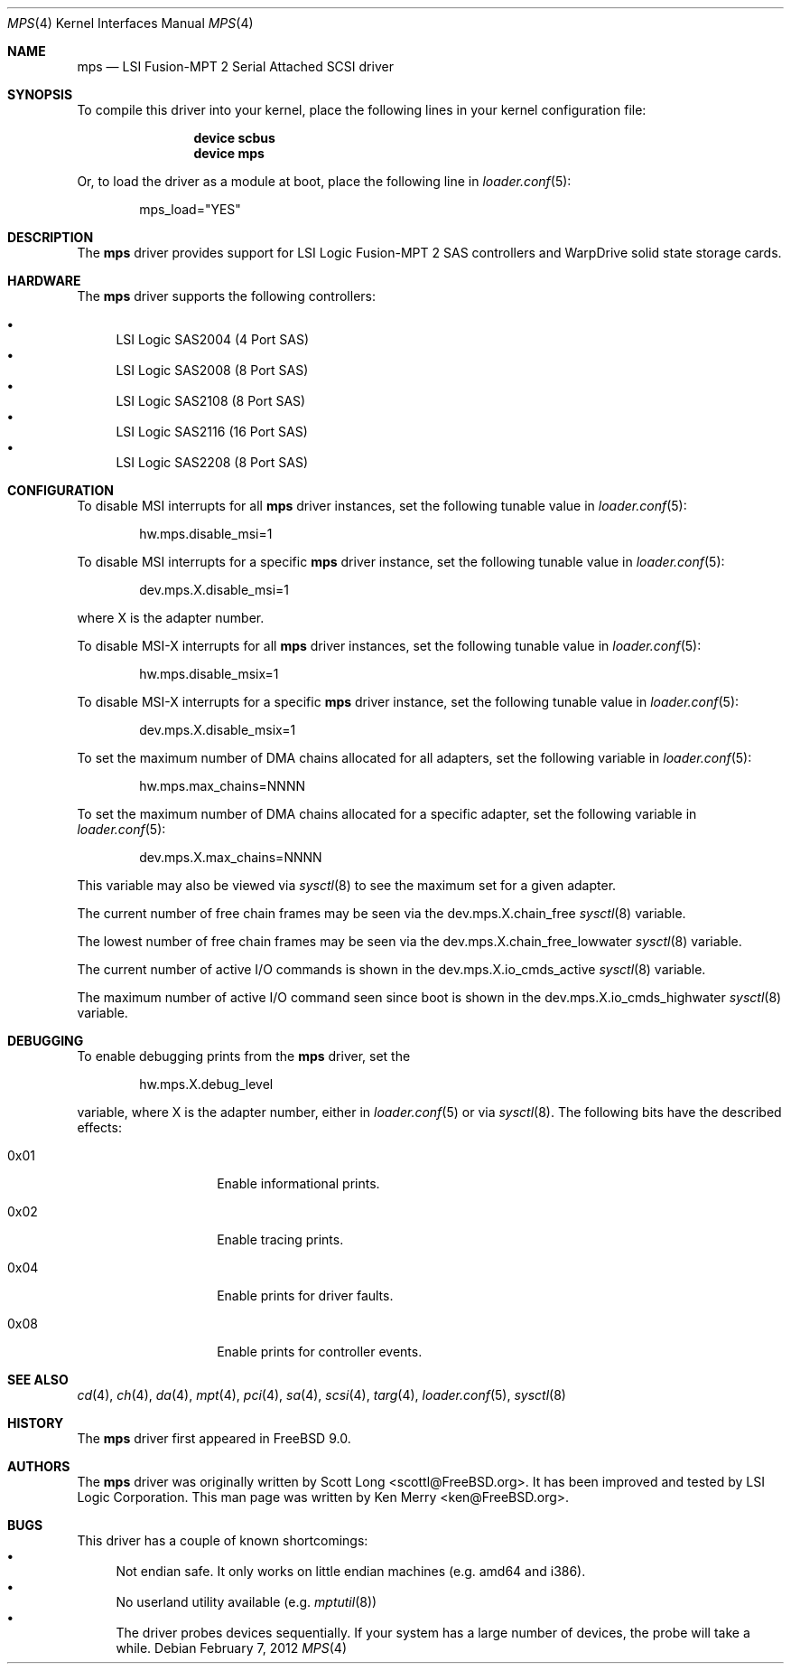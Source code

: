 .\"
.\" Copyright (c) 2010 Spectra Logic Corporation
.\" All rights reserved.
.\"
.\" Redistribution and use in source and binary forms, with or without
.\" modification, are permitted provided that the following conditions
.\" are met:
.\" 1. Redistributions of source code must retain the above copyright
.\"    notice, this list of conditions, and the following disclaimer,
.\"    without modification.
.\" 2. Redistributions in binary form must reproduce at minimum a disclaimer
.\"    substantially similar to the "NO WARRANTY" disclaimer below
.\"    ("Disclaimer") and any redistribution must be conditioned upon
.\"    including a substantially similar Disclaimer requirement for further
.\"    binary redistribution.
.\"
.\" NO WARRANTY
.\" THIS SOFTWARE IS PROVIDED BY THE COPYRIGHT HOLDERS AND CONTRIBUTORS
.\" "AS IS" AND ANY EXPRESS OR IMPLIED WARRANTIES, INCLUDING, BUT NOT
.\" LIMITED TO, THE IMPLIED WARRANTIES OF MERCHANTIBILITY AND FITNESS FOR
.\" A PARTICULAR PURPOSE ARE DISCLAIMED. IN NO EVENT SHALL THE COPYRIGHT
.\" HOLDERS OR CONTRIBUTORS BE LIABLE FOR SPECIAL, EXEMPLARY, OR CONSEQUENTIAL
.\" DAMAGES (INCLUDING, BUT NOT LIMITED TO, PROCUREMENT OF SUBSTITUTE GOODS
.\" OR SERVICES; LOSS OF USE, DATA, OR PROFITS; OR BUSINESS INTERRUPTION)
.\" HOWEVER CAUSED AND ON ANY THEORY OF LIABILITY, WHETHER IN CONTRACT,
.\" STRICT LIABILITY, OR TORT (INCLUDING NEGLIGENCE OR OTHERWISE) ARISING
.\" IN ANY WAY OUT OF THE USE OF THIS SOFTWARE, EVEN IF ADVISED OF THE
.\" POSSIBILITY OF SUCH DAMAGES.
.\"
.\" mps driver man page.
.\"
.\" Author: Ken Merry <ken@FreeBSD.org>
.\"
.\" $Id: //depot/SpectraBSD/head/share/man/man4/mps.4#6 $
.\" $FreeBSD: projects/armv6/share/man/man4/mps.4 234858 2012-05-01 04:01:22Z gonzo $
.\"
.Dd February 7, 2012
.Dt MPS 4
.Os
.Sh NAME
.Nm mps
.Nd LSI Fusion-MPT 2 Serial Attached SCSI driver
.Sh SYNOPSIS
To compile this driver into your kernel,
place the following lines in your kernel configuration file:
.Bd -ragged -offset indent
.Cd "device scbus"
.Cd "device mps"
.Ed
.Pp
Or, to load the driver as a module at boot, place the following line in
.Xr loader.conf 5 :
.Bd -literal -offset indent
mps_load="YES"
.Ed
.Sh DESCRIPTION
The
.Nm
driver provides support for LSI Logic Fusion-MPT 2
.Tn SAS
controllers and WarpDrive solid state storage cards.
.Sh HARDWARE
The
.Nm
driver supports the following controllers:
.Pp
.Bl -bullet -compact
.It
LSI Logic SAS2004 (4 Port
.Tn SAS )
.It
LSI Logic SAS2008 (8 Port
.Tn SAS )
.It
LSI Logic SAS2108 (8 Port
.Tn SAS )
.It
LSI Logic SAS2116 (16 Port
.Tn SAS )
.It
LSI Logic SAS2208 (8 Port
.Tn SAS )
.El
.Sh CONFIGURATION
To disable MSI interrupts for all
.Nm
driver instances, set the following tunable value in
.Xr loader.conf 5 :
.Bd -literal -offset indent
hw.mps.disable_msi=1
.Ed
.Pp
To disable MSI interrupts for a specific
.Nm
driver instance, set the following tunable value in
.Xr loader.conf 5 :
.Bd -literal -offset indent
dev.mps.X.disable_msi=1
.Ed
.Pp
where X is the adapter number.
.Pp
To disable MSI-X interrupts for all
.Nm
driver instances, set the following tunable value in
.Xr loader.conf 5 :
.Bd -literal -offset indent
hw.mps.disable_msix=1
.Ed
.Pp
To disable MSI-X interrupts for a specific
.Nm
driver instance, set the following tunable value in
.Xr loader.conf 5 :
.Bd -literal -offset indent
dev.mps.X.disable_msix=1
.Ed
.Pp
To set the maximum number of DMA chains allocated for all adapters,
set the following variable in
.Xr loader.conf 5 :
.Bd -literal -offset indent
hw.mps.max_chains=NNNN
.Ed
.Pp
To set the maximum number of DMA chains allocated for a specific adapter,
set the following variable in
.Xr loader.conf 5 :
.Bd -literal -offset indent
dev.mps.X.max_chains=NNNN
.Ed
.Pp
This variable may also be viewed via
.Xr sysctl 8
to see the maximum set for a given adapter.
.Pp
The current number of free chain frames may be seen via the
dev.mps.X.chain_free
.Xr sysctl 8
variable.
.Pp
The lowest number of free chain frames may be seen via the
dev.mps.X.chain_free_lowwater
.Xr sysctl 8
variable.
.Pp
The current number of active I/O commands is shown in the
dev.mps.X.io_cmds_active
.Xr sysctl 8
variable.
.Pp
The maximum number of active I/O command seen since boot is shown in the
dev.mps.X.io_cmds_highwater
.Xr sysctl 8
variable.
.Sh DEBUGGING
To enable debugging prints from the
.Nm
driver, set the
.Bd -literal -offset indent
hw.mps.X.debug_level
.Ed
.Pp
variable, where X is the adapter number, either in
.Xr loader.conf 5
or via
.Xr sysctl 8 .
The following bits have the described effects:
.Bl -tag -offset indent
.It 0x01
Enable informational prints.
.It 0x02
Enable tracing prints.
.It 0x04
Enable prints for driver faults.
.It 0x08
Enable prints for controller events.
.El
.Sh SEE ALSO
.Xr cd 4 ,
.Xr ch 4 ,
.Xr da 4 ,
.Xr mpt 4 ,
.Xr pci 4 ,
.Xr sa 4 ,
.Xr scsi 4 ,
.Xr targ 4 ,
.Xr loader.conf 5 ,
.Xr sysctl 8
.Sh HISTORY
The
.Nm
driver first appeared in
.Fx 9.0 .
.Sh AUTHORS
.An -nosplit
The
.Nm
driver was originally written by
.An Scott Long Aq scottl@FreeBSD.org .
It has been improved and tested by LSI Logic Corporation.
This man page was written by
.An Ken Merry Aq ken@FreeBSD.org .
.Sh BUGS
This driver has a couple of known shortcomings:
.Bl -bullet -compact
.It
Not endian safe.
It only works on little endian machines (e.g. amd64 and i386).
.It
No userland utility available (e.g.
.Xr mptutil 8)
.It
The driver probes devices sequentially.
If your system has a large number of devices, the probe will take a while.
.El
